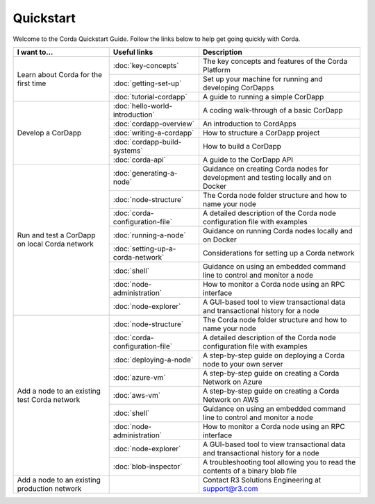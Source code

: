 Quickstart
==========

.. only:: pdfmode

   .. toctree::
      :caption: Other docs
      :maxdepth: 1

      getting-set-up.rst
      tutorial-cordapp.rst

Welcome to the Corda Quickstart Guide. Follow the links below to help get going quickly with Corda.

+------------------------------------------------+--------------------------------------------+---------------------------------------------------------------------------------------------------------+
| I want to...                                   | Useful links                               | Description                                                                                             |
+================================================+============================================+=========================================================================================================+
| Learn about Corda for the first time           | :doc:`key-concepts`                        | The key concepts and features of the Corda Platform                                                     |
+                                                +--------------------------------------------+---------------------------------------------------------------------------------------------------------+
|                                                | :doc:`getting-set-up`                      | Set up your machine for running and developing CorDapps                                                 |
+                                                +--------------------------------------------+---------------------------------------------------------------------------------------------------------+                                           
|                                                | :doc:`tutorial-cordapp`                    | A guide to running a simple CorDapp                                                                     |
+------------------------------------------------+--------------------------------------------+---------------------------------------------------------------------------------------------------------+
| Develop a CorDapp                              | :doc:`hello-world-introduction`            | A coding walk-through of a basic CorDapp                                                                |
+                                                +--------------------------------------------+---------------------------------------------------------------------------------------------------------+
|                                                | :doc:`cordapp-overview`                    | An introduction to CordApps                                                                             |
+                                                +--------------------------------------------+---------------------------------------------------------------------------------------------------------+
|                                                | :doc:`writing-a-cordapp`                   | How to structure a CorDapp project                                                                      |
+                                                +--------------------------------------------+---------------------------------------------------------------------------------------------------------+
|                                                | :doc:`cordapp-build-systems`               | How to build a CorDapp                                                                                  |
+                                                +--------------------------------------------+---------------------------------------------------------------------------------------------------------+
|                                                | :doc:`corda-api`                           | A guide to the CorDapp API                                                                              |
+------------------------------------------------+--------------------------------------------+---------------------------------------------------------------------------------------------------------+
| Run and test a CorDapp on local Corda network  | :doc:`generating-a-node`                   | Guidance on creating Corda nodes for development and testing locally and on Docker                      |
+                                                +--------------------------------------------+---------------------------------------------------------------------------------------------------------+
|                                                | :doc:`node-structure`                      | The Corda node folder structure and how to name your node                                               |
+                                                +--------------------------------------------+---------------------------------------------------------------------------------------------------------+
|                                                | :doc:`corda-configuration-file`            | A detailed description of the Corda node configuration file with examples                               |
+                                                +--------------------------------------------+---------------------------------------------------------------------------------------------------------+
|                                                | :doc:`running-a-node`                      | Guidance on running Corda nodes locally and on Docker                                                   |
+                                                +--------------------------------------------+---------------------------------------------------------------------------------------------------------+
|                                                | :doc:`setting-up-a-corda-network`          | Considerations for setting up a Corda network                                                           |
+                                                +--------------------------------------------+---------------------------------------------------------------------------------------------------------+
|                                                | :doc:`shell`                               | Guidance on using an embedded command line to control and monitor a node                                |
+                                                +--------------------------------------------+---------------------------------------------------------------------------------------------------------+
|                                                | :doc:`node-administration`                 | How to monitor a Corda node using an RPC interface                                                      |
+                                                +--------------------------------------------+---------------------------------------------------------------------------------------------------------+
|                                                | :doc:`node-explorer`                       | A GUI-based tool to view transactional data and transactional history for a node                        |
+------------------------------------------------+--------------------------------------------+---------------------------------------------------------------------------------------------------------+
| Add a node to an existing test Corda network   | :doc:`node-structure`                      | The Corda node folder structure and how to name your node                                               |
+                                                +--------------------------------------------+---------------------------------------------------------------------------------------------------------+
|                                                | :doc:`corda-configuration-file`            | A detailed description of the Corda node configuration file with examples                               |
+                                                +--------------------------------------------+---------------------------------------------------------------------------------------------------------+
|                                                | :doc:`deploying-a-node`                    | A step-by-step guide on deploying a Corda node to your own server                                       |
+                                                +--------------------------------------------+---------------------------------------------------------------------------------------------------------+
|                                                | :doc:`azure-vm`                            | A step-by-step guide on creating a Corda Network on Azure                                               |
+                                                +--------------------------------------------+---------------------------------------------------------------------------------------------------------+
|                                                | :doc:`aws-vm`                              | A step-by-step guide on creating a Corda Network on AWS                                                 |
+                                                +--------------------------------------------+---------------------------------------------------------------------------------------------------------+
|                                                | :doc:`shell`                               | Guidance on using an embedded command line to control and monitor a node                                |
+                                                +--------------------------------------------+---------------------------------------------------------------------------------------------------------+
|                                                | :doc:`node-administration`                 | How to monitor a Corda node using an RPC interface                                                      |
+                                                +--------------------------------------------+---------------------------------------------------------------------------------------------------------+
|                                                | :doc:`node-explorer`                       | A GUI-based tool to view transactional data and transactional history for a node                        |
+                                                +--------------------------------------------+---------------------------------------------------------------------------------------------------------+
|                                                | :doc:`blob-inspector`                      | A troubleshooting tool allowing you to read the contents of a binary blob file                          |
+------------------------------------------------+--------------------------------------------+---------------------------------------------------------------------------------------------------------+
| Add a node to an existing production network   |                                            | Contact R3 Solutions Engineering at support@r3.com                                                      |
+------------------------------------------------+--------------------------------------------+---------------------------------------------------------------------------------------------------------+
